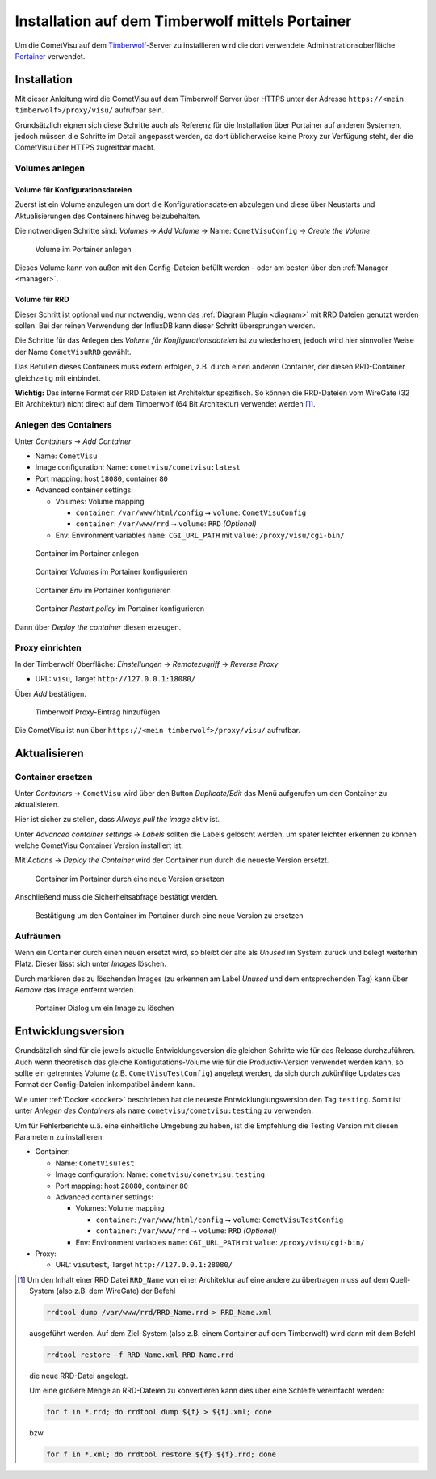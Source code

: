 .. _timberwolf:

Installation auf dem Timberwolf mittels Portainer
=================================================

Um die CometVisu auf dem `Timberwolf <https://wiregate.de/>`_-Server zu
installieren wird die dort verwendete Administrationsoberfläche
`Portainer <https://portainer.io/>`_ verwendet.

Installation
------------

Mit dieser Anleitung wird die CometVisu auf dem Timberwolf Server über HTTPS
unter der Adresse ``https://<mein timberwolf>/proxy/visu/`` aufrufbar sein.

Grundsätzlich eignen sich diese Schritte auch als Referenz für die Installation
über Portainer auf anderen Systemen, jedoch müssen die Schritte im Detail
angepasst werden, da dort üblicherweise keine Proxy zur Verfügung steht, der
die CometVisu über HTTPS zugreifbar macht.

Volumes anlegen
~~~~~~~~~~~~~~~

Volume für Konfigurationsdateien
................................

Zuerst ist ein Volume anzulegen um dort die Konfigurationsdateien abzulegen
und diese über Neustarts und Aktualisierungen des Containers hinweg
beizubehalten.

Die notwendigen Schritte sind: *Volumes* → *Add Volume* → Name: ``CometVisuConfig`` → *Create the Volume*

.. figure:: _static/portainer_volume_add.png
   :scale: 50 %

   Volume im Portainer anlegen

Dieses Volume kann von außen mit den Config-Dateien befüllt werden - oder
am besten über den :ref:`Manager <manager>`.

Volume für RRD
..............

Dieser Schritt ist optional und nur notwendig, wenn das :ref:`Diagram Plugin <diagram>`
mit RRD Dateien genutzt werden sollen. Bei der reinen Verwendung der InfluxDB
kann dieser Schritt übersprungen werden.

Die Schritte für das Anlegen des *Volume für Konfigurationsdateien* ist zu
wiederholen, jedoch wird hier sinnvoller Weise der Name ``CometVisuRRD``
gewählt.

Das Befüllen dieses Containers muss extern erfolgen, z.B. durch einen anderen
Container, der diesen RRD-Container gleichzeitig mit einbindet.

**Wichtig:** Das interne Format der RRD Dateien ist Architektur spezifisch.
So können die RRD-Dateien vom WireGate (32 Bit Architektur) nicht direkt auf
dem Timberwolf (64 Bit Architektur) verwendet werden [1]_.

Anlegen des Containers
~~~~~~~~~~~~~~~~~~~~~~

Unter *Containers* → *Add Container*

- Name: ``CometVisu``
- Image configuration: Name: ``cometvisu/cometvisu:latest``
- Port mapping: host ``18080``, container ``80``
- Advanced container settings:

  - Volumes: Volume mapping

    - ``container``: ``/var/www/html/config`` ⭢ ``volume``: ``CometVisuConfig``
    - ``container``: ``/var/www/rrd`` ⭢ ``volume``: ``RRD`` *(Optional)*

  - Env: Environment variables ``name``: ``CGI_URL_PATH`` mit ``value``: ``/proxy/visu/cgi-bin/``

.. figure:: _static/portainer_container_add.png

   Container im Portainer anlegen

.. figure:: _static/portainer_container_volumes_add.png

   Container *Volumes* im Portainer konfigurieren

.. figure:: _static/portainer_container_env_add.png

   Container *Env* im Portainer konfigurieren

.. figure:: _static/portainer_container_restart_add.png

   Container *Restart policy* im Portainer konfigurieren

Dann über *Deploy the container* diesen erzeugen.

Proxy einrichten
~~~~~~~~~~~~~~~~

In der Timberwolf Oberfläche: *Einstellungen* → *Remotezugriff* → *Reverse Proxy*

- URL: ``visu``, Target ``http://127.0.0.1:18080/``

Über *Add* bestätigen.

.. figure:: _static/timberwolf_proxy_add.png

   Timberwolf Proxy-Eintrag hinzufügen

Die CometVisu ist nun über ``https://<mein timberwolf>/proxy/visu/`` aufrufbar.

Aktualisieren
-------------

Container ersetzen
~~~~~~~~~~~~~~~~~~

Unter *Containers* → ``CometVisu`` wird über den Button *Duplicate/Edit* das
Menü aufgerufen um den Container zu aktualisieren.

Hier ist sicher zu stellen, dass *Always pull the image* aktiv ist.

Unter *Advanced container settings* → *Labels* sollten die Labels gelöscht
werden, um später leichter erkennen zu können welche CometVisu Container
Version installiert ist.

Mit *Actions* → *Deploy the Container* wird der Container nun durch die
neueste Version ersetzt.

.. figure:: _static/portainer_container_replace.png

   Container im Portainer durch eine neue Version ersetzen

Anschließend muss die Sicherheitsabfrage bestätigt werden.

.. figure:: _static/portainer_container_replace_confirm.png

   Bestätigung um den Container im Portainer durch eine neue Version zu ersetzen

Aufräumen
~~~~~~~~~

Wenn ein Container durch einen neuen ersetzt wird, so bleibt der alte als
*Unused* im System zurück und belegt weiterhin Platz. Dieser lässt sich unter
*Images* löschen.

Durch markieren des zu löschenden Images (zu erkennen am Label *Unused* und
dem entsprechenden Tag) kann über *Remove* das Image entfernt werden.

.. figure:: _static/portainer_image_remove.png

   Portainer Dialog um ein Image zu löschen

Entwicklungsversion
-------------------

Grundsätzlich sind für die jeweils aktuelle Entwicklungsversion die gleichen
Schritte wie für das Release durchzuführen. Auch wenn theoretisch das gleiche
Konfigutations-Volume wie für die Produktiv-Version verwendet werden kann, so
sollte ein getrenntes Volume (z.B. ``CometVisuTestConfig``) angelegt werden, da
sich durch zukünftige Updates das Format der Config-Dateien inkompatibel ändern
kann.

Wie unter :ref:`Docker <docker>` beschrieben hat die neueste
Entwicklunglungsversion den Tag ``testing``. Somit ist unter *Anlegen des
Containers* als ``name`` ``cometvisu/cometvisu:testing`` zu verwenden.

Um für Fehlerberichte u.ä. eine einheitliche Umgebung zu haben, ist die
Empfehlung die Testing Version mit diesen Parametern zu installieren:

- Container:

  - Name: ``CometVisuTest``
  - Image configuration: Name: ``cometvisu/cometvisu:testing``
  - Port mapping: host ``28080``, container ``80``
  - Advanced container settings:

    - Volumes: Volume mapping

      - ``container``: ``/var/www/html/config`` ⭢ ``volume``: ``CometVisuTestConfig``
      - ``container``: ``/var/www/rrd`` ⭢ ``volume``: ``RRD`` *(Optional)*

    - Env: Environment variables ``name``: ``CGI_URL_PATH`` mit ``value``: ``/proxy/visu/cgi-bin/``

- Proxy:

  - URL: ``visutest``, Target ``http://127.0.0.1:28080/``

.. [1] Um den Inhalt einer RRD Datei ``RRD_Name`` von einer Architektur auf eine
  andere zu übertragen muss auf dem Quell-System (also z.B. dem WireGate) der
  Befehl

  .. code-block:: bash

     rrdtool dump /var/www/rrd/RRD_Name.rrd > RRD_Name.xml

  ausgeführt werden. Auf dem Ziel-System (also z.B. einem Container auf dem
  Timberwolf) wird dann mit dem Befehl

  .. code-block:: bash

     rrdtool restore -f RRD_Name.xml RRD_Name.rrd

  die neue RRD-Datei angelegt.

  Um eine größere Menge an RRD-Dateien zu konvertieren kann dies über eine
  Schleife vereinfacht werden:

  .. code-block:: bash

     for f in *.rrd; do rrdtool dump ${f} > ${f}.xml; done

  bzw.

  .. code-block:: bash

     for f in *.xml; do rrdtool restore ${f} ${f}.rrd; done
